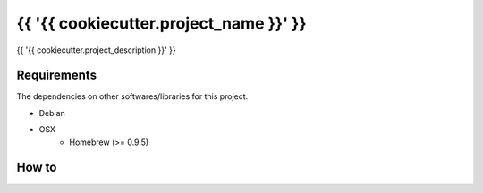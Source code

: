 {{ '{{ cookiecutter.project_name }}' }}
==================================================

|Build Status|

{{ '{{ cookiecutter.project_description }}' }}

Requirements
------------

The dependencies on other softwares/libraries for this project.

- Debian
- OSX
    - Homebrew (>= 0.9.5)

How to
------

.. |Build Status| image:: https://travis-ci.org/FGtatsuro/{{ '{{ cookiecutter.project_name }}' }}.svg?branch=master
   :target: https://travis-ci.org/FGtatsuro/{{ '{{ cookiecutter.project_name }}' }}

